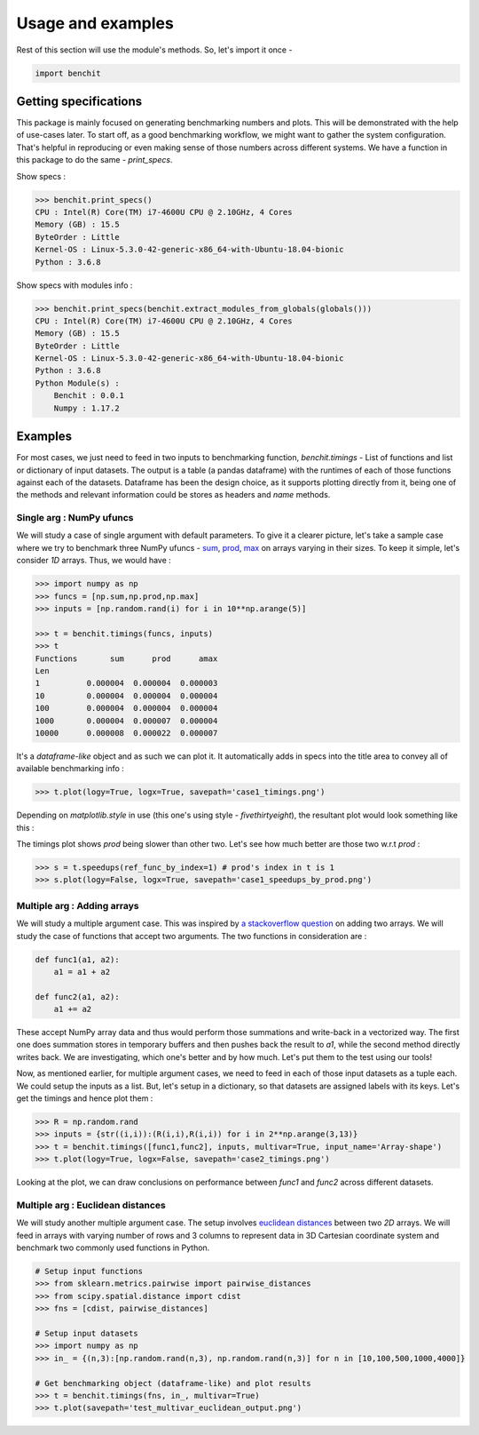 ******************
Usage and examples
******************

Rest of this section will use the module's methods. So, let's import it once -

.. code-block:: python

    import benchit

Getting specifications
======================


This package is mainly focused on generating benchmarking numbers and plots. This will be demonstrated with the help of use-cases later. To start off, as a good benchmarking workflow, we might want to gather the system configuration. That's helpful in reproducing or even making sense of those numbers across different systems. We have a function in this package to do the same - `print_specs`.

Show specs :

.. code-block:: python

    >>> benchit.print_specs()
    CPU : Intel(R) Core(TM) i7-4600U CPU @ 2.10GHz, 4 Cores
    Memory (GB) : 15.5
    ByteOrder : Little
    Kernel-OS : Linux-5.3.0-42-generic-x86_64-with-Ubuntu-18.04-bionic
    Python : 3.6.8

Show specs with modules info :

.. code-block:: python

    >>> benchit.print_specs(benchit.extract_modules_from_globals(globals()))
    CPU : Intel(R) Core(TM) i7-4600U CPU @ 2.10GHz, 4 Cores
    Memory (GB) : 15.5
    ByteOrder : Little
    Kernel-OS : Linux-5.3.0-42-generic-x86_64-with-Ubuntu-18.04-bionic
    Python : 3.6.8
    Python Module(s) : 
        Benchit : 0.0.1
        Numpy : 1.17.2


Examples
========

For most cases, we just need to feed in two inputs to benchmarking function, `benchit.timings` - List of functions and list or dictionary of input datasets. The output is a table (a pandas dataframe) with the runtimes of each of those functions against each of the datasets. Dataframe has been the design choice, as it supports plotting directly from it, being one of the methods and relevant information could be stores as headers and `name` methods.

Single arg : NumPy ufuncs
-------------------------

We will study a case of single argument with default parameters. To give it a clearer picture, let's take a sample case where we try to benchmark three NumPy ufuncs - `sum <https://docs.scipy.org/doc/numpy/reference/generated/numpy.sum.html>`__, `prod <https://docs.scipy.org/doc/numpy/reference/generated/numpy.prod.html>`__, `max <https://docs.scipy.org/doc/numpy/reference/generated/numpy.amax.html>`__ on arrays varying in their sizes. To keep it simple, let's consider `1D` arrays. Thus, we would have :

.. code-block:: python

    >>> import numpy as np
    >>> funcs = [np.sum,np.prod,np.max]
    >>> inputs = [np.random.rand(i) for i in 10**np.arange(5)]

    >>> t = benchit.timings(funcs, inputs)
    >>> t
    Functions       sum      prod      amax
    Len                                    
    1          0.000004  0.000004  0.000003
    10         0.000004  0.000004  0.000004
    100        0.000004  0.000004  0.000004
    1000       0.000004  0.000007  0.000004
    10000      0.000008  0.000022  0.000007

It's a *dataframe-like* object and as such we can plot it. It automatically adds in specs into the title area to convey all of available benchmarking info :

.. code-block:: python

    >>> t.plot(logy=True, logx=True, savepath='case1_timings.png')

Depending on `matplotlib.style` in use (this one's using style - `fivethirtyeight`), the resultant plot would look something like this :

|plot1|

The timings plot shows `prod` being slower than other two. Let's see how much better are those two w.r.t `prod` :

.. code-block:: python

    >>> s = t.speedups(ref_func_by_index=1) # prod's index in t is 1
    >>> s.plot(logy=False, logx=True, savepath='case1_speedups_by_prod.png')

|plot2|

Multiple arg : Adding arrays
-----------------------------

We will study a multiple argument case. This was inspired by `a stackoverflow question <https://stackoverflow.com/questions/57024802/>`__ on adding two arrays. We will study the case of functions that accept two arguments. The two functions in consideration are :

.. code-block:: python

    def func1(a1, a2):
        a1 = a1 + a2

    def func2(a1, a2):
        a1 += a2

These accept NumPy array data and thus would perform those summations and write-back in a vectorized way. The first one does summation stores in temporary buffers and then pushes back the result to `a1`, while the second method directly writes back. We are investigating, which one's better and by how much. Let's put them to the test using our tools!

Now, as mentioned earlier, for multiple argument cases, we need to feed in each of those input datasets as a tuple each. We could setup the inputs as a list. But, let's setup in a dictionary, so that datasets are assigned labels with its keys. Let's get the timings and hence plot them :

.. code-block:: python

    >>> R = np.random.rand
    >>> inputs = {str((i,i)):(R(i,i),R(i,i)) for i in 2**np.arange(3,13)}
    >>> t = benchit.timings([func1,func2], inputs, multivar=True, input_name='Array-shape')
    >>> t.plot(logy=True, logx=False, savepath='case2_timings.png')

|plot3|

Looking at the plot, we can draw conclusions on performance between `func1` and `func2` across different datasets.

Multiple arg : Euclidean distances
----------------------------------

We will study another multiple argument case. The setup involves `euclidean distances <https://en.wikipedia.org/wiki/Euclidean_distance>`__ between two `2D` arrays. We will feed in arrays with varying number of rows and 3 columns to represent data in 3D Cartesian coordinate system and benchmark two commonly used functions in Python.

.. code-block:: python

    # Setup input functions
    >>> from sklearn.metrics.pairwise import pairwise_distances
    >>> from scipy.spatial.distance import cdist
    >>> fns = [cdist, pairwise_distances]
    
    # Setup input datasets
    >>> import numpy as np
    >>> in_ = {(n,3):[np.random.rand(n,3), np.random.rand(n,3)] for n in [10,100,500,1000,4000]}
    
    # Get benchmarking object (dataframe-like) and plot results
    >>> t = benchit.timings(fns, in_, multivar=True)
    >>> t.plot(savepath='test_multivar_euclidean_output.png')
    
|plot4|


.. |plot1| image:: singlevar_numpy_ufuncs_timings.png
.. |plot2| image:: singlevar_numpy_ufuncs_speedups_by_prod.png
.. |plot3| image:: multivar_addarrays_timings.png
.. |plot4| image:: multivar_euclidean_timings.png
